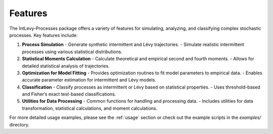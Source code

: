 .. _features:

Features
========

The IntLevy-Processes package offers a variety of features for simulating, analyzing, and classifying complex stochastic processes. Key features include:

1. **Process Simulation**
   - Generate synthetic intermittent and Lévy trajectories.
   - Simulate realistic intermittent processes using various statistical distributions.

2. **Statistical Moments Calculation**
   - Calculate theoretical and empirical second and fourth moments.
   - Allows for detailed statistical analysis of trajectories.

3. **Optimization for Model Fitting**
   - Provides optimization routines to fit model parameters to empirical data.
   - Enables accurate parameter estimation for intermittent and Lévy models.

4. **Classification**
   - Classify processes as intermittent or Lévy based on statistical properties.
   - Uses threshold-based and Fisher’s exact test-based classifications.

5. **Utilities for Data Processing**
   - Common functions for handling and processing data.
   - Includes utilities for data transformation, statistical calculations, and moment calculations.

For more detailed usage examples, please see the :ref:`usage` section or check out the example scripts in the `examples/` directory.

